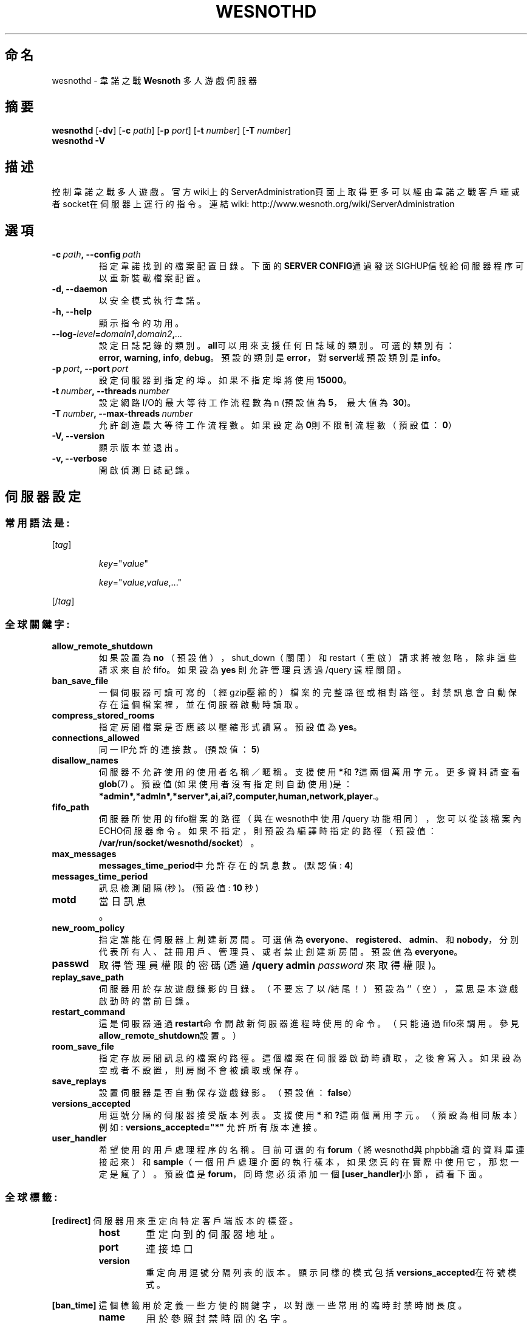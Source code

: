 .\" This program is free software; you can redistribute it and/or modify
.\" it under the terms of the GNU General Public License as published by
.\" the Free Software Foundation; either version 2 of the License, or
.\" (at your option) any later version.
.\"
.\" This program is distributed in the hope that it will be useful,
.\" but WITHOUT ANY WARRANTY; without even the implied warranty of
.\" MERCHANTABILITY or FITNESS FOR A PARTICULAR PURPOSE.  See the
.\" GNU General Public License for more details.
.\"
.\" You should have received a copy of the GNU General Public License
.\" along with this program; if not, write to the Free Software
.\" Foundation, Inc., 51 Franklin Street, Fifth Floor, Boston, MA  02110-1301  USA
.\"
.
.\"*******************************************************************
.\"
.\" This file was generated with po4a. Translate the source file.
.\"
.\"*******************************************************************
.TH WESNOTHD 6 2011 wesnothd 韋諾之戰多人遊戲伺服器
.
.SH 命名
.
wesnothd \- 韋諾之戰 \fBWesnoth\fP 多人游戲伺服器
.
.SH 摘要
.
\fBwesnothd\fP [\|\fB\-dv\fP\|] [\|\fB\-c\fP \fIpath\fP\|] [\|\fB\-p\fP \fIport\fP\|] [\|\fB\-t\fP
\fInumber\fP\|] [\|\fB\-T\fP \fInumber\fP\|]
.br
\fBwesnothd\fP \fB\-V\fP
.
.SH 描述
.
控制韋諾之戰多人遊戲。
官方wiki上的ServerAdministration頁面上取得更多可以經由韋諾之戰客戶端或者socket在伺服器上運行的指令。連結wiki:
http://www.wesnoth.org/wiki/ServerAdministration
.
.SH 選項
.
.TP 
\fB\-c\ \fP\fIpath\fP\fB,\ \-\-config\fP\fI\ path\fP
指定韋諾找到的檔案配置目錄。下面的\fBSERVER CONFIG\fP通過發送SIGHUP信號給伺服器程序可以重新裝載檔案配置。
.TP 
\fB\-d, \-\-daemon\fP
以安全模式執行韋諾。
.TP 
\fB\-h, \-\-help\fP
顯示指令的功用。
.TP 
\fB\-\-log\-\fP\fIlevel\fP\fB=\fP\fIdomain1\fP\fB,\fP\fIdomain2\fP\fB,\fP\fI...\fP
設定日誌記錄的類別。\fBall\fP可以用來支援任何日誌域的類別。可選的類別有：\fBerror\fP,\ \fBwarning\fP,\ \fBinfo\fP,\ \fBdebug\fP。預設的類別是\fBerror\fP，對\fBserver\fP域預設類別是\fBinfo\fP。
.TP 
\fB\-p\ \fP\fIport\fP\fB,\ \-\-port\fP\fI\ port\fP
設定伺服器到指定的埠。如果不指定埠將使用\fB15000\fP。
.TP 
\fB\-t\ \fP\fInumber\fP\fB,\ \-\-threads\fP\fI\ number\fP
設定網路I/O的最大等待工作流程數為 n (預設值為\fB5\fP，\ 最大值為\ \fB30\fP)。
.TP 
\fB\-T\ \fP\fInumber\fP\fB,\ \-\-max\-threads\fP\fI\ number\fP
允許創造最大等待工作流程數。如果設定為\fB0\fP則不限制流程數（預設值：\fB0\fP）
.TP 
\fB\-V, \-\-version\fP
顯示版本並退出。
.TP 
\fB\-v, \-\-verbose\fP
開啟偵測日誌記錄。
.
.SH 伺服器設定
.
.SS 常用語法是:
.
.P
[\fItag\fP]
.IP
\fIkey\fP="\fIvalue\fP"
.IP
\fIkey\fP="\fIvalue\fP,\fIvalue\fP,..."
.P
[/\fItag\fP]
.
.SS 全球關鍵字:
.
.TP 
\fBallow_remote_shutdown\fP
如果設置為 \fBno\fP （預設值），shut_down（關閉）和restart（重啟）請求將被忽略，除非這些請求來自於fifo。如果設為 \fByes\fP
則允許管理員透過 /query 遠程關閉。
.TP 
\fBban_save_file\fP
一個伺服器可讀可寫的（經gzip壓縮的）檔案的完整路徑或相對路徑。封禁訊息會自動保存在這個檔案裡，並在伺服器啟動時讀取。
.TP 
\fBcompress_stored_rooms\fP
指定房間檔案是否應該以壓縮形式讀寫。預設值為\fByes\fP。
.TP 
\fBconnections_allowed\fP
同一IP允許的連接數。(預設值：\fB5\fP)
.TP 
\fBdisallow_names\fP
伺服器不允許使用的使用者名稱／暱稱。支援使用 \fB*\fP和\fB?\fP這兩個萬用字元。更多資料請查看 \fBglob\fP(7)
。預設值(如果使用者沒有指定則自動使用)是：\fB*admin*,*admln*,*server*,ai,ai?,computer,human,network,player\fP.。
.TP 
\fBfifo_path\fP
伺服器所使用的fifo檔案的路徑（與在wesnoth中使用 /query
功能相同），您可以從該檔案內ECHO伺服器命令。如果不指定，則預設為編譯時指定的路徑（預設值：\fB/var/run/socket/wesnothd/socket\fP）。
.TP 
\fBmax_messages\fP
\fBmessages_time_period\fP中允許存在的訊息數。 (默認值: \fB4\fP)
.TP 
\fBmessages_time_period\fP
訊息檢測間隔(秒)。 (預設值: \fB10\fP 秒)
.TP 
\fBmotd\fP
當日訊息。
.TP 
\fBnew_room_policy\fP
指定誰能在伺服器上創建新房間。可選值為
\fBeveryone\fP、\fBregistered\fP、\fBadmin\fP、和\fBnobody\fP，分別代表所有人、註冊用戶、管理員、或者禁止創建新房間。預設值為
\fBeveryone\fP。
.TP 
\fBpasswd\fP
取得管理員權限的密碼(透過 \fB/query admin \fP\fIpassword\fP 來取得權限)。
.TP 
\fBreplay_save_path\fP
伺服器用於存放遊戲錄影的目錄。（不要忘了以/結尾！）預設為`'（空），意思是本遊戲啟動時的當前目錄。
.TP 
\fBrestart_command\fP
這是伺服器通過\fBrestart\fP命令開啟新伺服器進程時使用的命令。（只能通過fifo來調用。參見\fBallow_remote_shutdown\fP設置。）
.TP 
\fBroom_save_file\fP
指定存放房間訊息的檔案的路徑。這個檔案在伺服器啟動時讀取，之後會寫入。如果設為空或者不設置，則房間不會被讀取或保存。
.TP 
\fBsave_replays\fP
設置伺服器是否自動保存遊戲錄影。（預設值：\fBfalse\fP）
.TP 
\fBversions_accepted\fP
用逗號分隔的伺服器接受版本列表。支援使用 \fB*\fP 和\fB?\fP這兩個萬用字元。（預設為相同版本）
.br
例如: \fBversions_accepted="*"\fP 允許所有版本連接。
.TP  
\fBuser_handler\fP
希望使用的用戶處理程序的名稱。目前可選的有\fBforum\fP（將wesnothd與phpbb論壇的資料庫連接起來）和\fBsample\fP（一個用戶處理介面的執行樣本，如果您真的在實際中使用它，那您一定是瘋了）。預設值是\fBforum\fP，同時您必須添加一個\fB[user_handler]\fP小節，請看下面。
.
.SS 全球標籤:
.
.P
\fB[redirect]\fP 伺服器用來重定向特定客戶端版本的標簽。
.RS
.TP 
\fBhost\fP
重定向到的伺服器地址。
.TP 
\fBport\fP
連接埠口
.TP 
\fBversion\fP
重定向用逗號分隔列表的版本。顯示同樣的模式包括\fBversions_accepted\fP在符號模式。
.RE
.P
\fB[ban_time]\fP 這個標籤用於定義一些方便的關鍵字，以對應一些常用的臨時封禁時間長度。
.RS
.TP 
\fBname\fP
用於參照封禁時間的名字。
.TP 
\fBtime\fP
時間長度定義。 格式為：%d[%s[%d%s[...]]]
其中%s是s（秒），m（分鐘），h（小時），D（天），M（月），Y（年），%d是一個數字。如果不指定時間單位，預設為分鐘（m）。例如：\fBtime=\"1D12h30m\"\fP
代表的是1天12小時30分的封禁。
.RE
.P
\fB[proxy]\fP 這個標簽告訴伺服器扮演代理伺服器角色，把使用者連接重定向到另一台伺服器。與\fB[redirect]\fP接受一樣的參數。
.RE
.P
\fB[user_handler]\fP
配置用戶處理程序。可設置的主鍵取決於通過\fBuser_handler\fP設置的用戶資料處理器是哪一個。如果配置檔案中沒有\fB[user_handler]\fP小節，則伺服器在運行中將不提供任何暱稱註冊服務。
.RS
.TP  
\fBdb_host\fP
（如果user_handler=forum）資料庫伺服器的主機名
.TP  
\fBdb_name\fP
（如果user_handler=forum）資料庫名
.TP  
\fBdb_user\fP
（如果user_handler=forum）資料庫登錄用戶名
.TP  
\fBdb_password\fP
（如果user_handler=forum）這個用戶的密碼
.TP  
\fBdb_users_table\fP
（如果user_handler=forum）phpbb
論壇中存放用戶資料的表名。很可能是<table\-prefix>_users（例如phpbb3_users）。
.TP  
\fBdb_extra_table\fP
（如果user_handler=forum）wesnothd存放自用的用戶資料的表名。您必須自己手動創建這個表，例如：\fBCREATE TABLE
<table\-name>(username VARCHAR(255) PRIMARY KEY, user_lastvisit INT
UNSIGNED NOT NULL DEFAULT 0, user_is_moderator TINYINT(4) NOT NULL DEFAULT
0);\fP
.TP  
\fBuser_expiration\fP
（如果user_handler=sample）註冊暱稱的失效時間（單位是天數）。
.RE
.P
\fB[mail]\fP 設置一個SMTP伺服器，通過用戶處理程序可以發送郵件。目前只在樣本用戶處理程序中使用。
.RS
.TP  
\fBserver\fP
郵件伺服器的主機名。
.TP  
\fBusername\fP
登錄到郵件伺服器的用戶名。
.TP  
\fBpassword\fP
使用者密碼。
.TP  
\fBfrom_address\fP
您的電子信箱的回覆地址。
.TP  
\fBmail_port\fP
郵件伺服器的埠口。預設值為25。
.
.SH 退出狀態碼
.
正常退出時狀態碼為0，此時伺服器正常關閉。狀態碼2代表命令行選項中有錯誤。
.
.SH 作者
.
由 David White <davidnwhite@verizon.net>編寫。經 Nils Kneuper
<crazy\-ivanovic@gmx.net>, ott <ott@gaon.net> 和 Soliton
<soliton.de@gmail.com>修改。這個說明頁最早由Cyril Bouthors
<cyril@bouthors.org>編寫。
.br
官方網站：http://www.wesnoth.org/；繁體中文翻譯團隊：http://wesnoth\-tw.blogspot.com/
.
.SH 版權
.
Copyright \(co 2003\-2011 David White <davidnwhite@verizon.net>
.br
這是一個免費遊戲；使用由FSF發布的GPL v2協議授權。原文如下：This is Free Software; this software is
licensed under the GPL version 2, as published by the Free Software
Foundation.  There is NO warranty; not even for MERCHANTABILITY or FITNESS
FOR A PARTICULAR PURPOSE.There is NO warranty; not even for MERCHANTABILITY
or FITNESS FOR A PARTICULAR PURPOSE.
.
.SH 參見
.
\fBwesnoth\fP(6).
